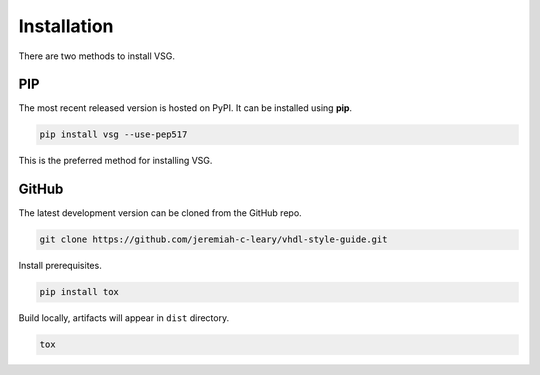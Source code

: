 Installation
============

There are two methods to install VSG.

PIP
---

The most recent released version is hosted on PyPI.
It can be installed using **pip**.

.. code-block:: bash

  pip install vsg --use-pep517

This is the preferred method for installing VSG.

GitHub
------

The latest development version can be cloned from the GitHub repo.

.. code-block:: bash

  git clone https://github.com/jeremiah-c-leary/vhdl-style-guide.git

Install prerequisites.

.. code-block:: bash

  pip install tox

Build locally, artifacts will appear in ``dist`` directory.

.. code-block:: bash

  tox
